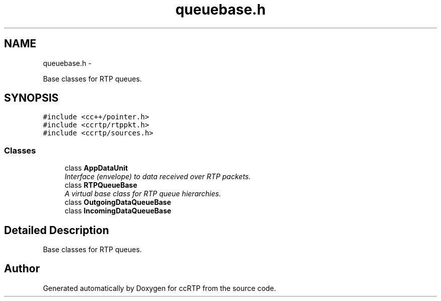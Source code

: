 .TH "queuebase.h" 3 "21 Sep 2010" "ccRTP" \" -*- nroff -*-
.ad l
.nh
.SH NAME
queuebase.h \- 
.PP
Base classes for RTP queues.  

.SH SYNOPSIS
.br
.PP
\fC#include <cc++/pointer.h>\fP
.br
\fC#include <ccrtp/rtppkt.h>\fP
.br
\fC#include <ccrtp/sources.h>\fP
.br

.SS "Classes"

.in +1c
.ti -1c
.RI "class \fBAppDataUnit\fP"
.br
.RI "\fIInterface (envelope) to data received over RTP packets. \fP"
.ti -1c
.RI "class \fBRTPQueueBase\fP"
.br
.RI "\fIA virtual base class for RTP queue hierarchies. \fP"
.ti -1c
.RI "class \fBOutgoingDataQueueBase\fP"
.br
.ti -1c
.RI "class \fBIncomingDataQueueBase\fP"
.br
.in -1c
.SH "Detailed Description"
.PP 
Base classes for RTP queues. 


.SH "Author"
.PP 
Generated automatically by Doxygen for ccRTP from the source code.
